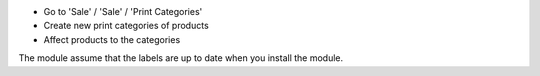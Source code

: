 * Go to 'Sale' / 'Sale' / 'Print Categories'
* Create new print categories of products
* Affect products to the categories

The module assume that the labels are up to date when you install the module.
